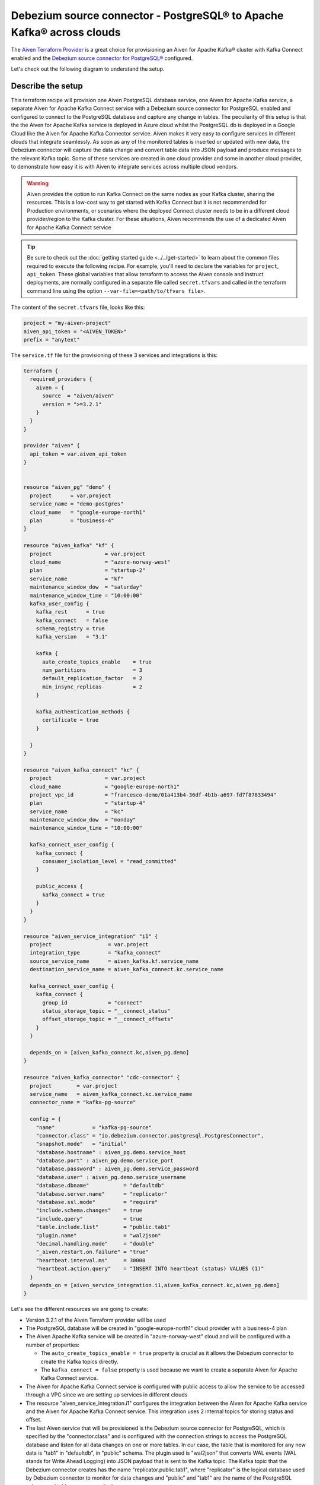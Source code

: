 Debezium source connector - PostgreSQL® to Apache Kafka® across clouds
==========================================================

The `Aiven Terraform Provider <https://registry.terraform.io/providers/aiven/aiven/latest/docs>`_ is a great choice for provisioning an Aiven for Apache Kafka® cluster with Kafka Connect enabled and the `Debezium source connector for PostgreSQL® <https://developer.aiven.io/docs/products/kafka/kafka-connect/howto/debezium-source-connector-pg.html>`_ configured.

Let's check out the following diagram to understand the setup.

.. mermaid::

   flowchart LR
      id1[(PostgreSQL service on GCP)]
      subgraph Kafka Connect
      Debezium-Source-Connector-PG
      end
      subgraph Apache Kafka on Azure
      Topic
      end
      id1 --->|wal2json plugin| Debezium-Source-Connector-PG -->|publishes changes| Topic

Describe the setup
------------------

This terraform recipe will provision one Aiven PostgreSQL database service, one Aiven for Apache Kafka service, a separate Aiven for Apache Kafka Connect 
service with a Debezium source connector for PostgreSQL enabled and configured to connect to the PostgreSQL database and capture any change in tables. The peculiarity of this setup is that the the Aiven for Apache Kafka service is deployed in Azure cloud whilst the PostgreSQL db is deployed in a Google Cloud like the Aiven for Apache Kafka Connector service. Aiven makes it very easy to configure services in different clouds that integrate seamlessly. 
As soon as any of the monitored tables is inserted or updated with new data, the Debezium connector will capture the data change and convert table data into
JSON payload and produce messages to the relevant Kafka topic. 
Some of these services are created in one cloud provider and some in another cloud provider, to demonstrate how easy it is with Aiven to integrate services across 
multiple cloud vendors.

.. Warning::

    Aiven provides the option to run Kafka Connect on the same nodes as your Kafka cluster, sharing the resources. This is a low-cost way to get started with Kafka Connect but it is not recommended for Production environments, or scenarios where the deployed Connect cluster needs to be in a different cloud provider/region to the Kafka cluster. For these situations, Aiven recommends the use of a dedicated Aiven for Apache Kafka Connect service


.. Tip::

    Be sure to check out the :doc:`getting started guide <../../get-started>` to learn about the common files required to execute the following recipe.
    For example, you'll need to declare the variables for ``project``, ``api_token``.
    These global variables that allow terraform to access the Aiven console and instruct deployments, are normally configured in a separate file called ``secret.tfvars`` and called 
    in the terraform command line using the option ``--var-file=<path/to/tfvars file>``.

The content of the ``secret.tfvars`` file, looks like this:

.. code::

  project = "my-aiven-project"
  aiven_api_token = "<AIVEN_TOKEN>"
  prefix = "anytext"

The ``service.tf`` file for the provisioning of these 3 services and integrations is this:

.. code:: terraform

    terraform {
      required_providers {
        aiven = {
          source  = "aiven/aiven"
          version = ">=3.2.1"
        }
      }
    }

    provider "aiven" {
      api_token = var.aiven_api_token
    }


    resource "aiven_pg" "demo" {
      project      = var.project
      service_name = "demo-postgres"
      cloud_name   = "google-europe-north1"
      plan         = "business-4"
    }

    resource "aiven_kafka" "kf" {
      project                 = var.project
      cloud_name              = "azure-norway-west"
      plan                    = "startup-2"
      service_name            = "kf"
      maintenance_window_dow  = "saturday"
      maintenance_window_time = "10:00:00"
      kafka_user_config {
        kafka_rest      = true
        kafka_connect   = false
        schema_registry = true
        kafka_version   = "3.1"

        kafka {
          auto_create_topics_enable    = true
          num_partitions               = 3
          default_replication_factor   = 2
          min_insync_replicas          = 2
        }

        kafka_authentication_methods {
          certificate = true
        }

      }
    }

    resource "aiven_kafka_connect" "kc" {
      project                 = var.project
      cloud_name              = "google-europe-north1"
      project_vpc_id          = "francesco-demo/01a413b4-36df-4b1b-a697-fd7f87833494"
      plan                    = "startup-4"
      service_name            = "kc"
      maintenance_window_dow  = "monday"
      maintenance_window_time = "10:00:00"

      kafka_connect_user_config {
        kafka_connect {
          consumer_isolation_level = "read_committed"
        }

        public_access {
          kafka_connect = true
        }
      }
    }

    resource "aiven_service_integration" "i1" {
      project                  = var.project
      integration_type         = "kafka_connect"
      source_service_name      = aiven_kafka.kf.service_name
      destination_service_name = aiven_kafka_connect.kc.service_name

      kafka_connect_user_config {
        kafka_connect {
          group_id             = "connect"
          status_storage_topic = "__connect_status"
          offset_storage_topic = "__connect_offsets"
        }
      }

      depends_on = [aiven_kafka_connect.kc,aiven_pg.demo]
    }

    resource "aiven_kafka_connector" "cdc-connector" {
      project        = var.project
      service_name   = aiven_kafka_connect.kc.service_name
      connector_name = "kafka-pg-source"

      config = {
        "name"            = "kafka-pg-source"
        "connector.class" = "io.debezium.connector.postgresql.PostgresConnector",
        "snapshot.mode"   = "initial"
        "database.hostname" : aiven_pg.demo.service_host
        "database.port" : aiven_pg.demo.service_port
        "database.password" : aiven_pg.demo.service_password
        "database.user" : aiven_pg.demo.service_username
        "database.dbname"           = "defaultdb"
        "database.server.name"      = "replicator"
        "database.ssl.mode"         = "require"
        "include.schema.changes"    = true
        "include.query"             = true
        "table.include.list"        = "public.tab1"
        "plugin.name"               = "wal2json"
        "decimal.handling.mode"     = "double"
        "_aiven.restart.on.failure" = "true"
        "heartbeat.interval.ms"     = 30000
        "heartbeat.action.query"    = "INSERT INTO heartbeat (status) VALUES (1)"
      }
      depends_on = [aiven_service_integration.i1,aiven_kafka_connect.kc,aiven_pg.demo]
    }

Let's see the different resources we are going to create:

- Version 3.2.1 of the Aiven Terraform provider will be used
- The PostgreSQL database will be created in "google-europe-north1" cloud provider with a business-4 plan
- The Aiven Apache Kafka service will be created in "azure-norway-west" cloud and will be configured with a number of properties:
  
  - The ``auto_create_topics_enable = true`` property is crucial as it allows the Debezium connector to create the Kafka topics directly.
  - The ``kafka_connect = false`` property is used because we want to create a separate Aiven for Apache Kafka Connect service.


- The Aiven for Apache Kafka Connect service is configured with public access to allow the service to be accessed through a VPC since we are setting up services in different clouds
- The resource "aiven_service_integration.i1" configures the integration between the AIven for Apache Kafka service and the Aiven for Apache Kafka Connect service. This integration uses 2 internal topics for storing status and offset.
- The last Aiven service that will be provisioned is the Debezium source connector for PostgreSQL, which is specified by the "connector.class" and is configured with the connection strings to access the PostgreSQL database and listen for all data changes on one or more tables. In our case, the table that is monitored for any new data is "tab1" in "defaultdb", in "public" schema. The plugin used is "wal2json" that converts WAL events (WAL stands for Write Ahead Logging) into JSON payload that is sent to the Kafka topic. The Kafka topic that the Debezium connector creates has the name "replicator.public.tab1", where "replicator" is the logical database used by Debezium connector to monitor for data changes and "public" and "tab1" are the name of the PostgreSQL schema and table name respectively. 
- The "depends_on" property establishes a dependency between the services creation in order to avoid failures.

More resources
--------------

Keep in mind that some parameters and configurations will vary for your case. A reference to some of the advanced Apache Kafka configurations and other related resources:

- `List of advanced Apache Kafka configurations <https://developer.aiven.io/docs/products/kafka/kafka-connect/reference/advanced-params.html>`_
- `Create a Debezium source connector <https://developer.aiven.io/docs/products/kafka/kafka-connect/howto/debezium-source-connector-pg.html>`_
- `List of available Apache Kafka® Connect connectors <https://developer.aiven.io/docs/products/kafka/kafka-connect/concepts/list-of-connector-plugins.html>`_